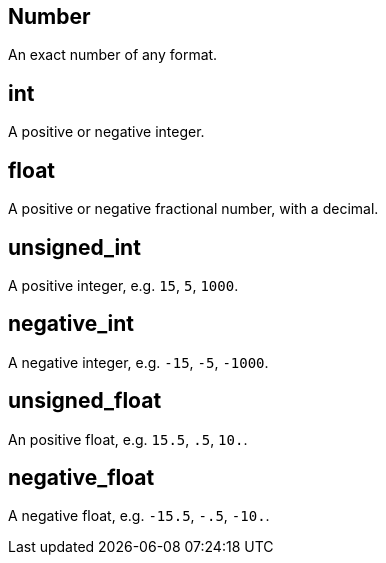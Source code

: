 == Number

+++
<div railroad-of="Number"></div>
+++

An exact number of any format.

== int

+++
<div railroad-of="int"></div>
+++

A positive or negative integer.

== float

+++
<div railroad-of="float"></div>
+++

A positive or negative fractional number, with a decimal.

== unsigned_int

+++
<div railroad-of="unsigned_int"></div>
+++

A positive integer, e.g. `15`, `5`, `1000`.

== negative_int

+++
<div railroad-of="negative_int"></div>
+++

A negative integer, e.g. `-15`, `-5`, `-1000`.

== unsigned_float

+++
<div railroad-of="unsigned_float"></div>
+++

An positive float, e.g. `15.5`, `.5`, `10.`.

== negative_float

+++
<div railroad-of="negative_float"></div>
+++

A negative float, e.g. `-15.5`, `-.5`, `-10.`.
